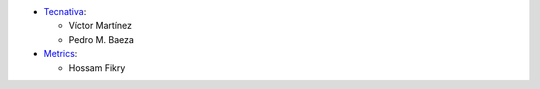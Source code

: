 * `Tecnativa <https://www.tecnativa.com>`_:

  * Víctor Martínez
  * Pedro M. Baeza

* `Metrics <https://www.metrics.com.eg>`_:

  * Hossam Fikry


